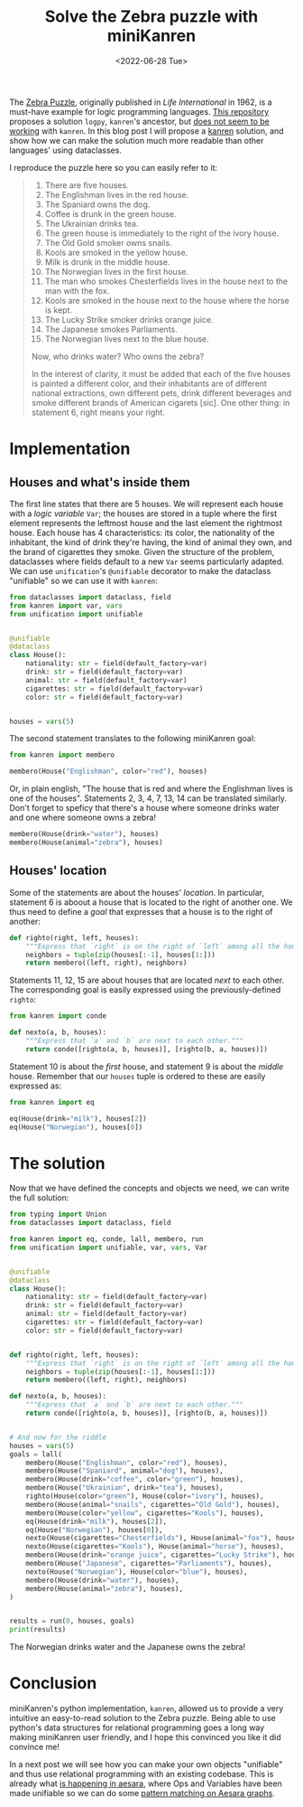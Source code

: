 #+TITLE: Solve the Zebra puzzle with miniKanren
#+DATE: <2022-06-28 Tue>
#+PROPERTY: header-args :results output


The [[https://en.wikipedia.org/wiki/Zebra_Puzzle][Zebra Puzzle]], originally published in /Life International/ in 1962, is a must-have example for logic programming languages. [[https://github.com/MNoorFawi/logic-programming-in-python][This repository]] proposes a solution =logpy=, =kanren='s ancestor, but [[https://github.com/pythological/kanren/issues/51][does not seem to be working]] with =kanren=. In this blog post I will propose a [[https://github.com/pythological/kanren][kanren]] solution, and show how we can make the solution much more readable than other languages' using dataclasses.

I reproduce the puzzle here so you can easily refer to it:

#+begin_quote
1. There are five houses.
2. The Englishman lives in the red house.
3. The Spaniard owns the dog.
4. Coffee is drunk in the green house.
5. The Ukrainian drinks tea.
6. The green house is immediately to the right of the ivory house.
7. The Old Gold smoker owns snails.
8. Kools are smoked in the yellow house.
9. Milk is drunk in the middle house.
10. The Norwegian lives in the first house.
11. The man who smokes Chesterfields lives in the house next to the man with the fox.
12. Kools are smoked in the house next to the house where the horse is kept.
13. The Lucky Strike smoker drinks orange juice.
14. The Japanese smokes Parliaments.
15. The Norwegian lives next to the blue house.

Now, who drinks water? Who owns the zebra?

In the interest of clarity, it must be added that each of the five houses is painted a different color, and their inhabitants are of different national extractions, own different pets, drink different beverages and smoke different brands of American cigarets [sic]. One other thing: in statement 6, right means your right.
#+end_quote

* Implementation

** Houses and what's inside them

The first line states that there are 5 houses. We will represent each house with a /logic variable/ =Var=; the houses are stored in a tuple where the first element represents the leftmost house and the last element the rightmost house. Each house has 4 characteristics: its color, the nationality of the inhabitant, the kind of drink they're having, the kind of animal they own, and the brand of cigarettes they smoke. Given the structure of the problem, dataclasses where fields default to a new =Var= seems particularly adapted. We can use =unification='s =@unifiable= decorator to make the dataclass "unifiable" so we can use it with =kanren=:

#+begin_src python :session :results silent
from dataclasses import dataclass, field
from kanren import var, vars
from unification import unifiable


@unifiable
@dataclass
class House():
    nationality: str = field(default_factory=var)
    drink: str = field(default_factory=var)
    animal: str = field(default_factory=var)
    cigarettes: str = field(default_factory=var)
    color: str = field(default_factory=var)


houses = vars(5)
#+end_src

The second statement translates to the following miniKanren goal:

#+begin_src python :session :results silent
from kanren import membero

membero(House("Englishman", color="red"), houses)
#+end_src

Or, in plain english, "The house that is red and where the Englishman lives is one of the houses". Statements 2, 3, 4, 7, 13, 14 can be translated similarly. Don't forget to speficy that there's a house where someone drinks water and one where someone owns a zebra!

#+begin_src python :session :results silent
membero(House(drink="water"), houses)
membero(House(animal="zebra"), houses)
#+end_src

** Houses' location

Some of the statements are about the houses' /location/. In particular, statement 6 is aboout a house that is located to the right of another one. We thus need to define a /goal/ that expresses that a house is to the right of another:

#+begin_src python :session :results silent
def righto(right, left, houses):
    """Express that `right` is on the right of `left` among all the houses."""
    neighbors = tuple(zip(houses[:-1], houses[1:]))
    return membero((left, right), neighbors)
#+end_src

Statements 11, 12, 15 are about houses that are located /next/ to each other. The corresponding goal is easily expressed using the previously-defined =righto=:

#+begin_src python :session :results silent
from kanren import conde

def nexto(a, b, houses):
    """Express that `a` and `b` are next to each other."""
    return conde([righto(a, b, houses)], [righto(b, a, houses)])
#+end_src

Statement 10 is about the /first/ house, and statement 9 is about the /middle/ house. Remember that our =houses= tuple is ordered to these are easily expressed as:

#+begin_src python :session :results silent
from kanren import eq

eq(House(drink="milk"), houses[2])
eq(House("Norwegian"), houses[0])
#+end_src

* The solution

Now that we have defined the concepts and objects we need, we can write the full solution:

#+begin_src python :results output
from typing import Union
from dataclasses import dataclass, field

from kanren import eq, conde, lall, membero, run
from unification import unifiable, var, vars, Var


@unifiable
@dataclass
class House():
    nationality: str = field(default_factory=var)
    drink: str = field(default_factory=var)
    animal: str = field(default_factory=var)
    cigarettes: str = field(default_factory=var)
    color: str = field(default_factory=var)


def righto(right, left, houses):
    """Express that `right` is on the right of `left` among all the houses."""
    neighbors = tuple(zip(houses[:-1], houses[1:]))
    return membero((left, right), neighbors)

def nexto(a, b, houses):
    """Express that `a` and `b` are next to each other."""
    return conde([righto(a, b, houses)], [righto(b, a, houses)])


# And now for the riddle
houses = vars(5)
goals = lall(
    membero(House("Englishman", color="red"), houses),
    membero(House("Spaniard", animal="dog"), houses),
    membero(House(drink="coffee", color="green"), houses),
    membero(House("Ukrainian", drink="tea"), houses),
    righto(House(color="green"), House(color="ivory"), houses),
    membero(House(animal="snails", cigarettes="Old Gold"), houses),
    membero(House(color="yellow", cigarettes="Kools"), houses),
    eq(House(drink="milk"), houses[2]),
    eq(House("Norwegian"), houses[0]),
    nexto(House(cigarettes="Chesterfields"), House(animal="fox"), houses),
    nexto(House(cigarettes="Kools"), House(animal="horse"), houses),
    membero(House(drink="orange juice", cigarettes="Lucky Strike"), houses),
    membero(House("Japanese", cigarettes="Parliaments"), houses),
    nexto(House("Norwegian"), House(color="blue"), houses),
    membero(House(drink="water"), houses),
    membero(House(animal="zebra"), houses),
)


results = run(0, houses, goals)
print(results)
#+end_src

#+RESULTS:
: ([House(nationality='Norwegian', drink='water', animal='fox', cigarettes='Kools', color='yellow'), House(nationality='Ukrainian', drink='tea', animal='horse', cigarettes='Chesterfields', color='blue'), House(nationality='Englishman', drink='milk', animal='snails', cigarettes='Old Gold', color='red'), House(nationality='Spaniard', drink='orange juice', animal='dog', cigarettes='Lucky Strike', color='ivory'), House(nationality='Japanese', drink='coffee', animal='zebra', cigarettes='Parliaments', color='green')],)

The Norwegian drinks water and the Japanese owns the zebra!

* Conclusion

miniKanren's python implementation, =kanren=, allowed us to provide a very intuitive an easy-to-read solution to the Zebra puzzle. Being able to use python's data structures for relational programming goes a long way making miniKanren user friendly, and I hope this convinced you like it did convince me!

In a next post we will see how you can make your own objects "unifiable" and thus use relational programming with an existing codebase. This is already what [[https://github.com/aesara-devs/aesara/blob/main/aesara/graph/unify.py][is happening in aesara]], where Ops and Variables have been made unifiable so we can do some [[file:~/projects/thetypicalset/org/blog/20220414-identify-horsehoe.org][pattern matching on Aesara graphs]].
